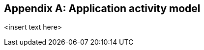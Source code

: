 
[[annex_aam]]
[appendix,obligation="informative"]
== Application activity model

<insert text here>
